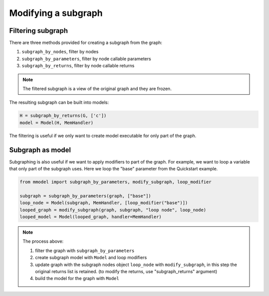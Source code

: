 Modifying a subgraph
=====================

Filtering subgraph
--------------------

There are three methods provided for creating a subgraph from the graph:

1. ``subgraph_by_nodes``, filter by nodes
2. ``subgraph_by_parameters``, filter by node callable parameters
3. ``subgraph_by_returns``, filter by node callable returns

.. Note::
    
    The filtered subgraph is a view of the original graph and they are
    frozen.

The resulting subgraph can be built into models:

.. code-block:: python

    H = subgraph_by_returns(G, ['c'])
    model = Model(H, MemHandler)
 
The filtering is useful if we only want to create model executable for
only part of the graph.

Subgraph as model
------------------

Subgraphing is also useful if we want to apply modifiers to part of the
graph. For example, we want to loop a variable that only part of the subgraph
uses. Here we loop the "base" parameter from the Quickstart example.

.. code-block:: python

    from mmodel import subgraph_by_parameters, modify_subgraph, loop_modifier

    subgraph = subgraph_by_parameters(graph, ["base"])
    loop_node = Model(subgraph, MemHandler, [loop_modifier("base")])
    looped_graph = modify_subgraph(graph, subgraph, "loop node", loop_node)
    looped_model = Model(looped_graph, handler=MemHandler)

.. note::

    The process above: 

    1. filter the graph with ``subgraph_by_parameters``
    2. create subgraph model with ``Model`` and loop modifiers  
    3. update graph with the subgraph nodes object ``loop_node`` with
       ``modify_subgraph``, in this step the original returns list is retained.
       (to modify the returns, use "subgraph_returns" argument)
    4. build the model for the graph with ``Model``
